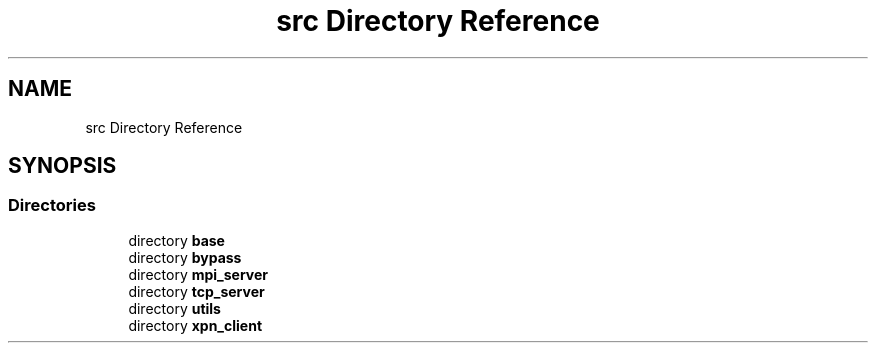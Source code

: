 .TH "src Directory Reference" 3 "Wed May 24 2023" "Version Expand version 1.0r5" "Expand" \" -*- nroff -*-
.ad l
.nh
.SH NAME
src Directory Reference
.SH SYNOPSIS
.br
.PP
.SS "Directories"

.in +1c
.ti -1c
.RI "directory \fBbase\fP"
.br
.ti -1c
.RI "directory \fBbypass\fP"
.br
.ti -1c
.RI "directory \fBmpi_server\fP"
.br
.ti -1c
.RI "directory \fBtcp_server\fP"
.br
.ti -1c
.RI "directory \fButils\fP"
.br
.ti -1c
.RI "directory \fBxpn_client\fP"
.br
.in -1c
